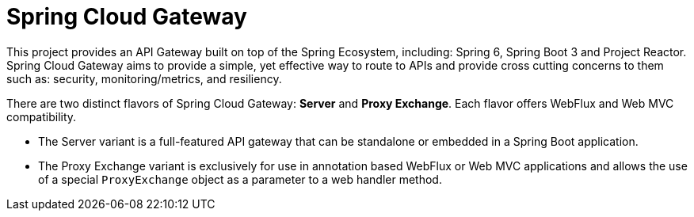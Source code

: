 [[introduction]]
= Spring Cloud Gateway

This project provides an API Gateway built on top of the Spring Ecosystem, including: Spring 6, Spring Boot 3 and Project Reactor. Spring Cloud Gateway aims to provide a simple, yet effective way to route to APIs and provide cross cutting concerns to them such as: security, monitoring/metrics, and resiliency.

There are two distinct flavors of Spring Cloud Gateway: *Server* and *Proxy Exchange*. Each flavor offers WebFlux and Web MVC compatibility.

- The Server variant is a full-featured API gateway that can be standalone or embedded in a Spring Boot application.
- The Proxy Exchange variant is exclusively for use in annotation based WebFlux or Web MVC applications and allows the use of a special `ProxyExchange` object as a parameter to a web handler method.